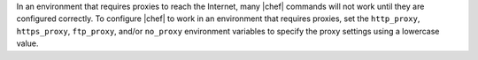 .. The contents of this file are included in multiple topics.
.. This file should not be changed in a way that hinders its ability to appear in multiple documentation sets.


In an environment that requires proxies to reach the Internet, many |chef| commands will not work until they are configured correctly. To configure |chef| to work in an environment that requires proxies, set the ``http_proxy``, ``https_proxy``, ``ftp_proxy``, and/or ``no_proxy`` environment variables to specify the proxy settings using a lowercase value.
